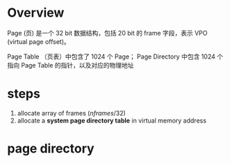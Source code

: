 * Overview

Page (页) 是一个 32 bit 数据结构，包括 20 bit 的 frame 字段，表示 VPO (virtual page offset)。

Page Table （页表）中包含了 1024 个 Page； Page Directory 中包含 1024 个指向 Page Table 的指针，以及对应的物理地址


* steps

1. allocate array of frames ($nframes/32$)
2. allocate a *system page directory table* in virtual memory address

* page directory

